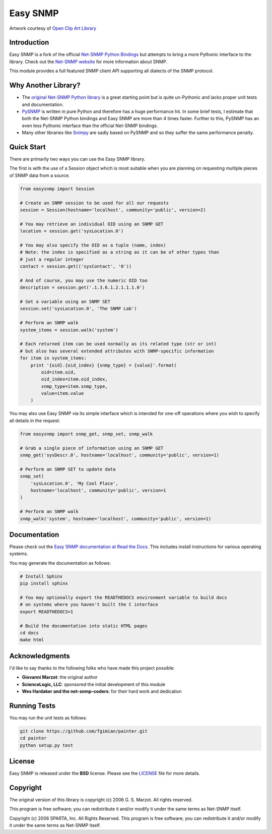 Easy SNMP
=========

|Build Status| |Coverage Status| |Gitter| |License|

.. |Build Status| image:: https://travis-ci.org/kamakazikamikaze/easysnmp.svg?branch=master
   :target: https://travis-ci.org/kamakazikamikaze/easysnmp
.. |Coverage Status| image:: https://coveralls.io/repos/kamakazikamikaze/easysnmp/badge.svg
   :target: https://coveralls.io/r/kamakazikamikaze/easysnmp
.. |License| image:: https://img.shields.io/badge/license-BSD-blue.svg
   :target: https://github.com/kamakazikamikaze/easysnmp/blob/master/LICENSE
.. |Gitter| image:: https://badges.gitter.im/easysnmp/Lobby.svg
   :alt: Join the chat at https://gitter.im/easysnmp/Lobby
   :target: https://gitter.im/easysnmp/Lobby?utm_source=badge&utm_medium=badge&utm_campaign=pr-badge&utm_content=badge

.. image:: https://raw.githubusercontent.com/fgimian/easysnmp/master/images/easysnmp-logo.png
    :alt: Easy SNMP Logo

Artwork courtesy of `Open Clip Art
Library <https://openclipart.org/detail/154453/network>`_

Introduction
------------

Easy SNMP is a fork of the official `Net-SNMP Python
Bindings <http://net-snmp.sourceforge.net/wiki/index.php/Python_Bindings>`_
but attempts to bring a more Pythonic interface to the library. Check
out the `Net-SNMP website <http://www.net-snmp.org/>`_ for more
information about SNMP.

This module provides a full featured SNMP client API supporting all
dialects of the SNMP protocol.

Why Another Library?
--------------------

- The `original Net-SNMP Python
  library <http://net-snmp.sourceforge.net/wiki/index.php/Python_Bindings>`_
  is a great starting point but is quite un-Pythonic and lacks proper
  unit tests and documentation.
- `PySNMP <http://pysnmp.sourceforge.net/>`_ is written in pure Python
  and therefore has a huge performance hit. In some brief tests, I
  estimate that both the Net-SNMP Python bindings and Easy SNMP are
  more than 4 times faster. Further to this, PySNMP has an even less
  Pythonic interface than the official Net-SNMP bindings.
- Many other libraries like
  `Snimpy <https://snimpy.readthedocs.org/en/latest/>`_ are sadly
  based on PySNMP and so they suffer the same performance penalty.

Quick Start
-----------

There are primarily two ways you can use the Easy SNMP library.

The first is with the use of a Session object which is most suitable
when you are planning on requesting multiple pieces of SNMP data from a
source.

.. code:: python

    from easysnmp import Session

    # Create an SNMP session to be used for all our requests
    session = Session(hostname='localhost', community='public', version=2)

    # You may retrieve an individual OID using an SNMP GET
    location = session.get('sysLocation.0')

    # You may also specify the OID as a tuple (name, index)
    # Note: the index is specified as a string as it can be of other types than
    # just a regular integer
    contact = session.get(('sysContact', '0'))

    # And of course, you may use the numeric OID too
    description = session.get('.1.3.6.1.2.1.1.1.0')

    # Set a variable using an SNMP SET
    session.set('sysLocation.0', 'The SNMP Lab')

    # Perform an SNMP walk
    system_items = session.walk('system')

    # Each returned item can be used normally as its related type (str or int)
    # but also has several extended attributes with SNMP-specific information
    for item in system_items:
        print '{oid}.{oid_index} {snmp_type} = {value}'.format(
            oid=item.oid,
            oid_index=item.oid_index,
            snmp_type=item.snmp_type,
            value=item.value
        )

You may also use Easy SNMP via its simple interface which is intended
for one-off operations where you wish to specify all details in the
request:

.. code:: python

    from easysnmp import snmp_get, snmp_set, snmp_walk

    # Grab a single piece of information using an SNMP GET
    snmp_get('sysDescr.0', hostname='localhost', community='public', version=1)

    # Perform an SNMP SET to update data
    snmp_set(
        'sysLocation.0', 'My Cool Place',
        hostname='localhost', community='public', version=1
    )

    # Perform an SNMP walk
    snmp_walk('system', hostname='localhost', community='public', version=1)

Documentation
-------------

Please check out the `Easy SNMP documentation at Read the
Docs <http://easysnmp.readthedocs.org/>`_. This includes install
instructions for various operating systems.

You may generate the documentation as follows:

.. code:: bash

    # Install Sphinx
    pip install sphinx

    # You may optionally export the READTHEDOCS environment variable to build docs
    # on systems where you haven't built the C interface
    export READTHEDOCS=1

    # Build the documentation into static HTML pages
    cd docs
    make html

Acknowledgments
---------------

I'd like to say thanks to the following folks who have made this project
possible:

-  **Giovanni Marzot**: the original author
-  **ScienceLogic, LLC**: sponsored the initial development of this
   module
-  **Wes Hardaker and the net-snmp-coders**: for their hard work and
   dedication

Running Tests
-------------

You may run the unit tests as follows:

.. code:: bash

    git clone https://github.com/fgimian/painter.git
    cd painter
    python setup.py test

License
-------

Easy SNMP is released under the **BSD** license. Please see the
`LICENSE <https://github.com/kamakazikamikaze/easysnmp/blob/master/LICENSE>`_
file for more details.

Copyright
---------

The original version of this library is copyright (c) 2006 G. S. Marzot.
All rights reserved.

This program is free software; you can redistribute it and/or modify it
under the same terms as Net-SNMP itself.

Copyright (c) 2006 SPARTA, Inc. All Rights Reserved. This program is
free software; you can redistribute it and/or modify it under the same
terms as Net-SNMP itself.
